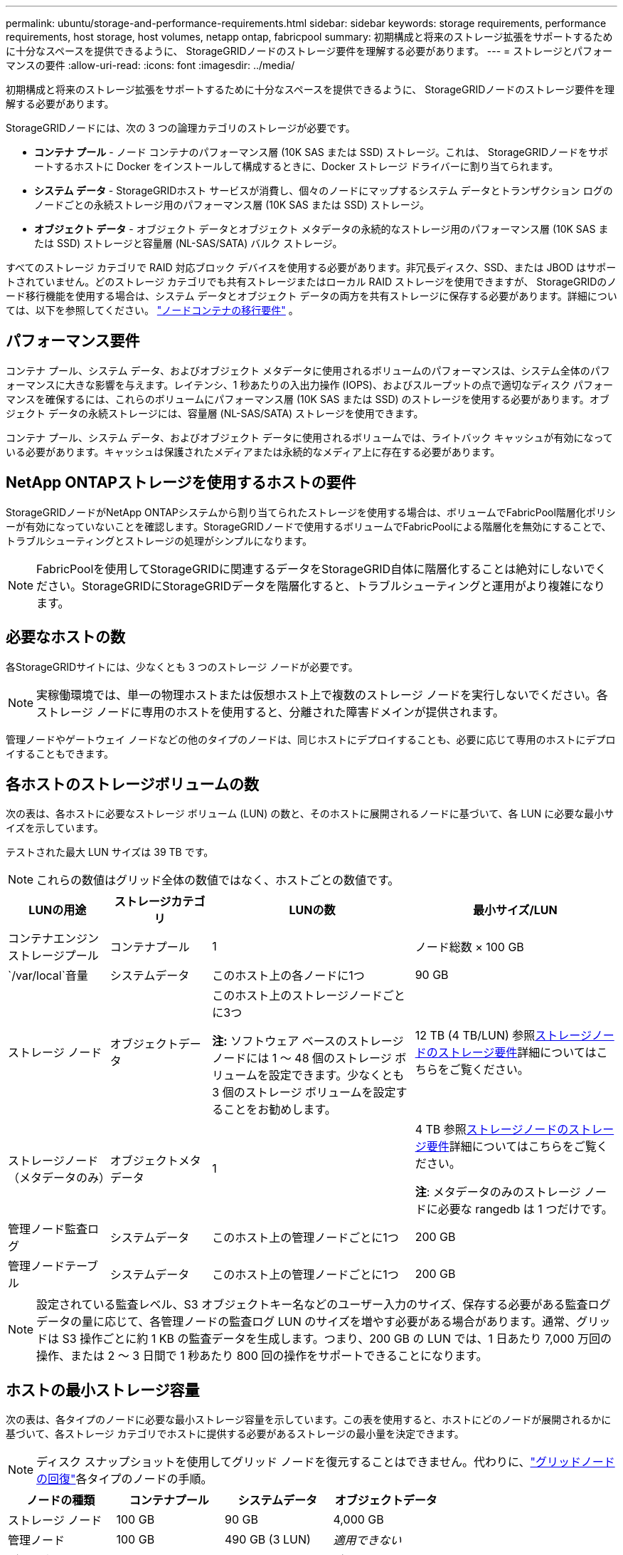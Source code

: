 ---
permalink: ubuntu/storage-and-performance-requirements.html 
sidebar: sidebar 
keywords: storage requirements, performance requirements, host storage, host volumes, netapp ontap, fabricpool 
summary: 初期構成と将来のストレージ拡張をサポートするために十分なスペースを提供できるように、 StorageGRIDノードのストレージ要件を理解する必要があります。 
---
= ストレージとパフォーマンスの要件
:allow-uri-read: 
:icons: font
:imagesdir: ../media/


[role="lead"]
初期構成と将来のストレージ拡張をサポートするために十分なスペースを提供できるように、 StorageGRIDノードのストレージ要件を理解する必要があります。

StorageGRIDノードには、次の 3 つの論理カテゴリのストレージが必要です。

* *コンテナ プール* - ノード コンテナのパフォーマンス層 (10K SAS または SSD) ストレージ。これは、 StorageGRIDノードをサポートするホストに Docker をインストールして構成するときに、Docker ストレージ ドライバーに割り当てられます。
* *システム データ* - StorageGRIDホスト サービスが消費し、個々のノードにマップするシステム データとトランザクション ログのノードごとの永続ストレージ用のパフォーマンス層 (10K SAS または SSD) ストレージ。
* *オブジェクト データ* - オブジェクト データとオブジェクト メタデータの永続的なストレージ用のパフォーマンス層 (10K SAS または SSD) ストレージと容量層 (NL-SAS/SATA) バルク ストレージ。


すべてのストレージ カテゴリで RAID 対応ブロック デバイスを使用する必要があります。非冗長ディスク、SSD、または JBOD はサポートされていません。どのストレージ カテゴリでも共有ストレージまたはローカル RAID ストレージを使用できますが、 StorageGRIDのノード移行機能を使用する場合は、システム データとオブジェクト データの両方を共有ストレージに保存する必要があります。詳細については、以下を参照してください。 link:node-container-migration-requirements.html["ノードコンテナの移行要件"] 。



== パフォーマンス要件

コンテナ プール、システム データ、およびオブジェクト メタデータに使用されるボリュームのパフォーマンスは、システム全体のパフォーマンスに大きな影響を与えます。レイテンシ、1 秒あたりの入出力操作 (IOPS)、およびスループットの点で適切なディスク パフォーマンスを確保するには、これらのボリュームにパフォーマンス層 (10K SAS または SSD) のストレージを使用する必要があります。オブジェクト データの永続ストレージには、容量層 (NL-SAS/SATA) ストレージを使用できます。

コンテナ プール、システム データ、およびオブジェクト データに使用されるボリュームでは、ライトバック キャッシュが有効になっている必要があります。キャッシュは保護されたメディアまたは永続的なメディア上に存在する必要があります。



== NetApp ONTAPストレージを使用するホストの要件

StorageGRIDノードがNetApp ONTAPシステムから割り当てられたストレージを使用する場合は、ボリュームでFabricPool階層化ポリシーが有効になっていないことを確認します。StorageGRIDノードで使用するボリュームでFabricPoolによる階層化を無効にすることで、トラブルシューティングとストレージの処理がシンプルになります。


NOTE: FabricPoolを使用してStorageGRIDに関連するデータをStorageGRID自体に階層化することは絶対にしないでください。StorageGRIDにStorageGRIDデータを階層化すると、トラブルシューティングと運用がより複雑になります。



== 必要なホストの数

各StorageGRIDサイトには、少なくとも 3 つのストレージ ノードが必要です。


NOTE: 実稼働環境では、単一の物理ホストまたは仮想ホスト上で複数のストレージ ノードを実行しないでください。各ストレージ ノードに専用のホストを使用すると、分離された障害ドメインが提供されます。

管理ノードやゲートウェイ ノードなどの他のタイプのノードは、同じホストにデプロイすることも、必要に応じて専用のホストにデプロイすることもできます。



== 各ホストのストレージボリュームの数

次の表は、各ホストに必要なストレージ ボリューム (LUN) の数と、そのホストに展開されるノードに基づいて、各 LUN に必要な最小サイズを示しています。

テストされた最大 LUN サイズは 39 TB です。


NOTE: これらの数値はグリッド全体の数値ではなく、ホストごとの数値です。

[cols="1a,1a,2a,2a"]
|===
| LUNの用途 | ストレージカテゴリ | LUNの数 | 最小サイズ/LUN 


 a| 
コンテナエンジンストレージプール
 a| 
コンテナプール
 a| 
1
 a| 
ノード総数 × 100 GB



 a| 
`/var/local`音量
 a| 
システムデータ
 a| 
このホスト上の各ノードに1つ
 a| 
90 GB



 a| 
ストレージ ノード
 a| 
オブジェクトデータ
 a| 
このホスト上のストレージノードごとに3つ

*注:* ソフトウェア ベースのストレージ ノードには 1 ～ 48 個のストレージ ボリュームを設定できます。少なくとも 3 個のストレージ ボリュームを設定することをお勧めします。
 a| 
12 TB (4 TB/LUN) 参照<<storage_req_SN,ストレージノードのストレージ要件>>詳細についてはこちらをご覧ください。



 a| 
ストレージノード（メタデータのみ）
 a| 
オブジェクトメタデータ
 a| 
1
 a| 
4 TB 参照<<storage_req_SN,ストレージノードのストレージ要件>>詳細についてはこちらをご覧ください。

*注*: メタデータのみのストレージ ノードに必要な rangedb は 1 つだけです。



 a| 
管理ノード監査ログ
 a| 
システムデータ
 a| 
このホスト上の管理ノードごとに1つ
 a| 
200 GB



 a| 
管理ノードテーブル
 a| 
システムデータ
 a| 
このホスト上の管理ノードごとに1つ
 a| 
200 GB

|===

NOTE: 設定されている監査レベル、S3 オブジェクトキー名などのユーザー入力のサイズ、保存する必要がある監査ログデータの量に応じて、各管理ノードの監査ログ LUN のサイズを増やす必要がある場合があります。通常、グリッドは S3 操作ごとに約 1 KB の監査データを生成します。つまり、200 GB の LUN では、1 日あたり 7,000 万回の操作、または 2 ～ 3 日間で 1 秒あたり 800 回の操作をサポートできることになります。



== ホストの最小ストレージ容量

次の表は、各タイプのノードに必要な最小ストレージ容量を示しています。この表を使用すると、ホストにどのノードが展開されるかに基づいて、各ストレージ カテゴリでホストに提供する必要があるストレージの最小量を決定できます。


NOTE: ディスク スナップショットを使用してグリッド ノードを復元することはできません。代わりに、link:../maintain/warnings-and-considerations-for-grid-node-recovery.html["グリッドノードの回復"]各タイプのノードの手順。

[cols="1a,1a,1a,1a"]
|===
| ノードの種類 | コンテナプール | システムデータ | オブジェクトデータ 


 a| 
ストレージ ノード
 a| 
100 GB
 a| 
90 GB
 a| 
4,000 GB



 a| 
管理ノード
 a| 
100 GB
 a| 
490 GB (3 LUN)
 a| 
_適用できない_



 a| 
ゲートウェイ ノード
 a| 
100 GB
 a| 
90 GB
 a| 
_適用できない_

|===


== 例: ホストのストレージ要件の計算

同じホストに 3 つのノード (ストレージ ノード 1 つ、管理ノード 1 つ、ゲートウェイ ノード 1 つ) を展開する予定であるとします。ホストには少なくとも 9 つのストレージ ボリュームを提供する必要があります。ノード コンテナーには最低 300 GB のパフォーマンス層ストレージ、システム データとトランザクション ログには 670 GB のパフォーマンス層ストレージ、オブジェクト データには 12 TB の容量層ストレージが必要です。

[cols="1a,1a,1a,1a"]
|===
| ノードの種類 | LUNの用途 | LUNの数 | LUNサイズ 


 a| 
ストレージ ノード
 a| 
Docker ストレージプール
 a| 
1
 a| 
300 GB（100 GB/ノード）



 a| 
ストレージ ノード
 a| 
`/var/local`音量
 a| 
1
 a| 
90 GB



 a| 
ストレージ ノード
 a| 
オブジェクトデータ
 a| 
3
 a| 
12 TB (4 TB/LUN)



 a| 
管理ノード
 a| 
`/var/local`音量
 a| 
1
 a| 
90 GB



 a| 
管理ノード
 a| 
管理ノード監査ログ
 a| 
1
 a| 
200 GB



 a| 
管理ノード
 a| 
管理ノードテーブル
 a| 
1
 a| 
200 GB



 a| 
ゲートウェイ ノード
 a| 
`/var/local`音量
 a| 
1
 a| 
90 GB



 a| 
*合計*
 a| 
 a| 
*9*
 a| 
*コンテナプール:* 300 GB

*システムデータ:* 670 GB

*オブジェクトデータ:* 12,000 GB

|===


== ストレージノードのストレージ要件

ソフトウェア ベースのストレージ ノードには 1 ～ 48 個のストレージ ボリュームを設定できますが、3 個以上のストレージ ボリュームが推奨されます。各ストレージ ボリュームは 4 TB 以上である必要があります。


NOTE: アプライアンス ストレージ ノードには最大 48 個のストレージ ボリュームも設定できます。

図に示すように、 StorageGRID は各ストレージ ノードのストレージ ボリューム 0 にオブジェクト メタデータ用のスペースを予約します。ストレージ ボリューム 0 およびストレージ ノード内のその他のストレージ ボリュームの残りのスペースは、オブジェクト データ専用に使用されます。

image::../media/metadata_space_storage_node.png[メタデータスペースストレージノード]

冗長性を提供し、オブジェクト メタデータの損失を防ぐために、 StorageGRID はシステム内のすべてのオブジェクトのメタデータのコピーを各サイトに 3 つ保存します。オブジェクト メタデータの 3 つのコピーは、各サイトのすべてのストレージ ノードに均等に分散されます。

メタデータのみのストレージ ノードを含むグリッドをインストールする場合、グリッドにはオブジェクト ストレージ用の最小数のノードも含まれている必要があります。見るlink:../primer/what-storage-node-is.html#types-of-storage-nodes["ストレージノードの種類"]メタデータのみのストレージ ノードの詳細については、こちらをご覧ください。

* 単一サイト グリッドの場合、オブジェクトとメタデータ用に少なくとも 2 つのストレージ ノードが構成されます。
* マルチサイト グリッドの場合、オブジェクトとメタデータ用にサイトごとに少なくとも 1 つのストレージ ノードが構成されます。


新しいストレージ ノードのボリューム 0 にスペースを割り当てるときは、すべてのオブジェクト メタデータのそのノードの部分に十分なスペースがあることを確認する必要があります。

* 少なくとも、ボリューム 0 には 4 TB を割り当てる必要があります。
+

NOTE: ストレージ ノードに 1 つのストレージ ボリュームのみを使用し、そのボリュームに 4 TB 以下を割り当てた場合、ストレージ ノードは起動時にストレージ読み取り専用状態になり、オブジェクトのメタデータのみを保存する可能性があります。

+

NOTE: ボリューム 0 (非本番環境のみ) に 500 GB 未満を割り当てると、ストレージ ボリュームの容量の 10% がメタデータ用に予約されます。

* ソフトウェア ベースのメタデータのみのノード リソースは、既存のストレージ ノード リソースと一致する必要があります。例えば：
+
** 既存のStorageGRIDサイトが SG6000 または SG6100 アプライアンスを使用している場合、ソフトウェアベースのメタデータのみのノードは次の最小要件を満たしている必要があります。
+
*** 128GBのRAM
*** 8コアCPU
*** Cassandra データベース用の 8 TB SSD または同等のストレージ (rangedb/0)


** 既存のStorageGRIDサイトが 24 GB RAM、8 コア CPU、3 TB または 4 TB のメタデータ ストレージを備えた仮想ストレージ ノードを使用している場合、ソフトウェア ベースのメタデータ専用ノードでは同様のリソース (24 GB RAM、8 コア CPU、4 TB のメタデータ ストレージ (rangedb/0)) を使用する必要があります。
+
新しいStorageGRIDサイトを追加する場合、新しいサイトの合計メタデータ容量は少なくとも既存のStorageGRIDサイトと一致し、新しいサイトのリソースは既存のStorageGRIDサイトのストレージ ノードと一致する必要があります。



* 新しいシステム (StorageGRID 11.6 以降) をインストールしていて、各ストレージ ノードに 128 GB 以上の RAM がある場合は、ボリューム 0 に 8 TB 以上を割り当てます。ボリューム 0 に大きな値を使用すると、各ストレージ ノード上のメタデータに許可されるスペースを増やすことができます。
* サイトに異なるストレージ ノードを構成する場合は、可能であればボリューム 0 に同じ設定を使用します。サイトに異なるサイズのストレージ ノードが含まれている場合、最も小さいボリューム 0 を持つストレージ ノードによってそのサイトのメタデータ容量が決まります。


詳細については、link:../admin/managing-object-metadata-storage.html["オブジェクトメタデータストレージの管理"] 。
